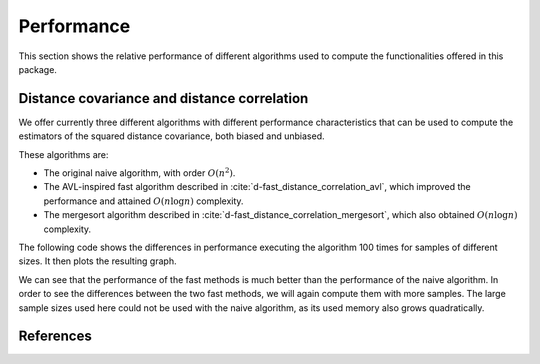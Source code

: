 Performance
===========

This section shows the relative performance of different algorithms used to
compute the functionalities offered in this package.

Distance covariance and distance correlation
--------------------------------------------

We offer currently three different algorithms with different performance
characteristics that can be used to compute the estimators of the squared
distance covariance, both biased and unbiased.

These algorithms are:

- The original naive algorithm, with order :math:`O(n^2)`.
- The AVL-inspired fast algorithm described in
  :cite:`d-fast_distance_correlation_avl`, which improved the performance and
  attained :math:`O(n\log n)` complexity.
- The mergesort algorithm described in
  :cite:`d-fast_distance_correlation_mergesort`, which also obtained
  :math:`O(n\log n)` complexity.

The following code shows the differences in performance executing the
algorithm 100 times for samples of different sizes. It then plots the
resulting graph.

.. jupyter-execute::

        import dcor
        import numpy as np
        from timeit import timeit
        import matplotlib.pyplot as plt
        
        np.random.seed(0)
        n_times = 100
        n_samples_list = [10, 50, 100, 500, 1000]
        avl_times = np.zeros(len(n_samples_list))
        mergesort_times = np.zeros(len(n_samples_list))
        naive_times = np.zeros(len(n_samples_list))
        
        for i, n_samples in enumerate(n_samples_list):
        	x = np.random.normal(size=n_samples)
        	y = np.random.normal(size=n_samples)
        		
        	def avl():
        		return dcor.distance_covariance(x, y, method='AVL')
        		
        	def mergesort():
        		return dcor.distance_covariance(x, y, method='MERGESORT')
        		
        	def naive():
        		return dcor.distance_covariance(x, y, method='NAIVE')
        		
        	if i == 0:
        		# Execute avl and mergesort at least once, so that
        		# Numba compilation times are not included in the comparison
        		avl()
        		mergesort()
        		
        	avl_times[i] = timeit(avl, number=n_times)
        	mergesort_times[i] = timeit(mergesort, number=n_times)
        	naive_times[i] = timeit(naive, number=n_times)
        
        plt.title("Distance covariance performance comparison")
        plt.xlabel("Number of samples")
        plt.ylabel("Time (seconds)")
        plt.plot(n_samples_list, avl_times, label="avl")
        plt.plot(n_samples_list, mergesort_times, label="mergesort")
        plt.plot(n_samples_list, naive_times, label="naive")
        plt.legend()
        plt.show()

We can see that the performance of the fast methods is much better than
the performance of the naive algorithm. In order to see the differences
between the two fast methods, we will again compute them with more
samples. The large sample sizes used here could not be used with the naive
algorithm, as its used memory also grows quadratically.

.. jupyter-execute::
        
        n_samples_list = [10, 50, 100, 500, 1000, 5000, 10000, 50000, 100000]
        avl_times = np.zeros(len(n_samples_list))
        mergesort_times = np.zeros(len(n_samples_list))
        
        for i, n_samples in enumerate(n_samples_list):
        	x = np.random.normal(size=n_samples)
        	y = np.random.normal(size=n_samples)
        		
        	def avl():
        		return dcor.distance_covariance(x, y, method='AVL')
        		
        	def mergesort():
        		return dcor.distance_covariance(x, y, method='MERGESORT')
        		
        	avl_times[i] = timeit(avl, number=n_times)
        	mergesort_times[i] = timeit(mergesort, number=n_times)
        
        plt.title("Distance covariance performance comparison")
        plt.xlabel("Number of samples")
        plt.ylabel("Time (seconds)")
        plt.plot(n_samples_list, avl_times, label="avl")
        plt.plot(n_samples_list, mergesort_times, label="mergesort")
        plt.legend()
        plt.show()

References
----------
.. bibliography:: refs.bib
   :labelprefix: D
   :keyprefix: d-
